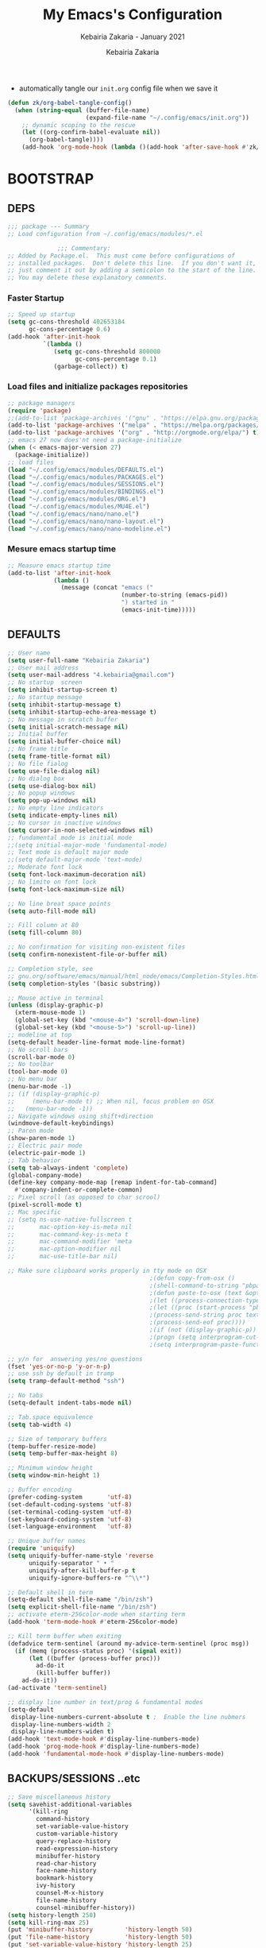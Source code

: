 # ------------------------------------------------------------------------------
#+TITLE:     My Emacs's Configuration
#+SUBTITLE:  Kebairia Zakaria - January 2021
#+AUTHOR:    Kebairia Zakaria
#+EMAIL:     4.kebairia@gmail.com
#+LANGUAGE:  en
#+STARTUP:   content showstars indent inlineimages hideblocks
#+HTML_HEAD: <link rel="stylesheet" type="text/css" href="/home/zakaria/org/conf/rouger.css" />
#+OPTIONS:   toc:2 html-scripts:nil num:nil html-postamble:nil html-style:nil ^:nil
#+PROPERTY:  header-args :results none
#+ARCHIVE: ~/org/config_archive.org::
# ------------------------------------------------------------------------------
- automatically tangle our ~init.org~ config file when we save it
#+begin_src emacs-lisp
  (defun zk/org-babel-tangle-config()
    (when (string-equal (buffer-file-name)
                        (expand-file-name "~/.config/emacs/init.org"))
      ;; dynamic scoping to the rescue
      (let ((org-confirm-babel-evaluate nil))
        (org-babel-tangle))))
      (add-hook 'org-mode-hook (lambda ()(add-hook 'after-save-hook #'zk/org-babel-tangle-config))) 
#+end_src
* BOOTSTRAP
:PROPERTIES:
:header-args: :tangle ~/.config/emacs/init.el
:header-args: :results none
:END:
** DEPS
   #+begin_src emacs-lisp
     ;;; package --- Summary  
     ;; Load configuration from ~/.config/emacs/modules/*.el

                   ;;; Commentary:
     ;; Added by Package.el.  This must come before configurations of
     ;; installed packages.  Don't delete this line.  If you don't want it,
     ;; just comment it out by adding a semicolon to the start of the line.
     ;; You may delete these explanatory comments.

   #+end_src
*** Faster Startup 
#+begin_src emacs-lisp
     ;; Speed up startup
     (setq gc-cons-threshold 402653184
           gc-cons-percentage 0.6)
     (add-hook 'after-init-hook
               `(lambda ()
                  (setq gc-cons-threshold 800000
                        gc-cons-percentage 0.1)
                  (garbage-collect)) t)
#+end_src
*** Load files and initialize packages repositories
#+begin_src emacs-lisp
  ;; package managers
  (require 'package)
  ;;(add-to-list 'package-archives '("gnu" . "https://elpa.gnu.org/packages/") t)
  (add-to-list 'package-archives '("melpa" . "https://melpa.org/packages/") t)
  (add-to-list 'package-archives '("org" . "http://orgmode.org/elpa/") t)
  ;; emacs 27 now does'nt need a package-initialize
  (when (< emacs-major-version 27)
    (package-initialize))
  ;; load files
  (load "~/.config/emacs/modules/DEFAULTS.el") 
  (load "~/.config/emacs/modules/PACKAGES.el") 
  (load "~/.config/emacs/modules/SESSIONS.el") 
  (load "~/.config/emacs/modules/BINDINGS.el") 
  (load "~/.config/emacs/modules/ORG.el") 
  (load "~/.config/emacs/modules/MU4E.el") 
  (load "~/.config/emacs/nano/nano.el") 
  (load "~/.config/emacs/nano/nano-layout.el") 
  (load "~/.config/emacs/nano/nano-modeline.el") 
#+end_src
*** Mesure emacs startup time
#+begin_src emacs-lisp
  ;; Measure emacs startup time
  (add-to-list 'after-init-hook
               (lambda ()
                 (message (concat "emacs ("
                                  (number-to-string (emacs-pid))
                                  ") started in "
                                  (emacs-init-time)))))
#+end_src
** DEFAULTS
:PROPERTIES:
:header-args: :tangle ~/.config/emacs/modules/DEFAULTS.el
:header-args: :results none
:END:
#+begin_src emacs-lisp
  ;; User name
  (setq user-full-name "Kebairia Zakaria")
  ;; User mail address
  (setq user-mail-address "4.kebairia@gmail.com")
  ;; No startup  screen
  (setq inhibit-startup-screen t)
  ;; No startup message
  (setq inhibit-startup-message t)
  (setq inhibit-startup-echo-area-message t)
  ;; No message in scratch buffer
  (setq initial-scratch-message nil)
  ;; Initial buffer 
  (setq initial-buffer-choice nil)
  ;; No frame title
  (setq frame-title-format nil)
  ;; No file fialog
  (setq use-file-dialog nil)
  ;; No dialog box
  (setq use-dialog-box nil)
  ;; No popup windows
  (setq pop-up-windows nil)
  ;; No empty line indicators
  (setq indicate-empty-lines nil)
  ;; No cursor in inactive windows
  (setq cursor-in-non-selected-windows nil)
  ;; fundamental mode is initial mode
  ;;(setq initial-major-mode 'fundamental-mode)
  ;; Text mode is default major mode
  ;;(setq default-major-mode 'text-mode)
  ;; Moderate font lock
  (setq font-lock-maximum-decoration nil)
  ;; No limite on font lock
  (setq font-lock-maximum-size nil)

  ;; No line breat space points
  (setq auto-fill-mode nil)

  ;; Fill column at 80
  (setq fill-column 80)

  ;; No confirmation for visiting non-existent files
  (setq confirm-nonexistent-file-or-buffer nil)

  ;; Completion style, see
  ;; gnu.org/software/emacs/manual/html_node/emacs/Completion-Styles.html
  (setq completion-styles '(basic substring))

  ;; Mouse active in terminal
  (unless (display-graphic-p)
    (xterm-mouse-mode 1)
    (global-set-key (kbd "<mouse-4>") 'scroll-down-line)
    (global-set-key (kbd "<mouse-5>") 'scroll-up-line))
  ;; modeline at top
  (setq-default header-line-format mode-line-format)
  ;; No scroll bars
  (scroll-bar-mode 0)
  ;; No toolbar
  (tool-bar-mode 0)
  ;; No menu bar
  (menu-bar-mode -1)
  ;; (if (display-graphic-p)
  ;;     (menu-bar-mode t) ;; When nil, focus problem on OSX
  ;;   (menu-bar-mode -1))
  ;; Navigate windows using shift+direction
  (windmove-default-keybindings)
  ;; Paren mode
  (show-paren-mode 1)
  ;; Electric pair mode
  (electric-pair-mode 1)
  ;; Tab behavior
  (setq tab-always-indent 'complete)
  (global-company-mode)
  (define-key company-mode-map [remap indent-for-tab-command]
    #'company-indent-or-complete-common)
  ;; Pixel scroll (as opposed to char scrool)
  (pixel-scroll-mode t)
  ;; Mac specific
  ;; (setq ns-use-native-fullscreen t
  ;;       mac-option-key-is-meta nil
  ;;       mac-command-key-is-meta t
  ;;       mac-command-modifier 'meta
  ;;       mac-option-modifier nil
  ;;       mac-use-title-bar nil)

  ;; Make sure clipboard works properly in tty mode on OSX
                                          ;(defun copy-from-osx ()
                                          ;(shell-command-to-string "pbpaste"))
                                          ;(defun paste-to-osx (text &optional push)
                                          ;(let ((process-connection-type nil))
                                          ;(let ((proc (start-process "pbcopy" "*Messages*" "pbcopy")))
                                          ;(process-send-string proc text)
                                          ;(process-send-eof proc))))
                                          ;(if (not (display-graphic-p))
                                          ;(progn (setq interprogram-cut-function 'paste-to-osx)
                                          ;(setq interprogram-paste-function 'copy-from-osx)))

  ;; y/n for  answering yes/no questions
  (fset 'yes-or-no-p 'y-or-n-p)
  ;; use ssh by default in tramp
  (setq tramp-default-method "ssh")

  ;; No tabs
  (setq-default indent-tabs-mode nil)

  ;; Tab.space equivalence
  (setq tab-width 4)

  ;; Size of temporary buffers
  (temp-buffer-resize-mode)
  (setq temp-buffer-max-height 8)

  ;; Minimum window height
  (setq window-min-height 1)

  ;; Buffer encoding
  (prefer-coding-system       'utf-8)
  (set-default-coding-systems 'utf-8)
  (set-terminal-coding-system 'utf-8)
  (set-keyboard-coding-system 'utf-8)
  (set-language-environment   'utf-8)

  ;; Unique buffer names
  (require 'uniquify)
  (setq uniquify-buffer-name-style 'reverse
        uniquify-separator " • "
        uniquify-after-kill-buffer-p t
        uniquify-ignore-buffers-re "^\\*")

  ;; Default shell in term
  (setq-default shell-file-name "/bin/zsh")
  (setq explicit-shell-file-name "/bin/zsh")
  ;; activate eterm-256color-mode when starting term
  (add-hook 'term-mode-hook #'eterm-256color-mode)

  ;; Kill term buffer when exiting
  (defadvice term-sentinel (around my-advice-term-sentinel (proc msg))
    (if (memq (process-status proc) '(signal exit))
        (let ((buffer (process-buffer proc)))
          ad-do-it
          (kill-buffer buffer))
      ad-do-it))
  (ad-activate 'term-sentinel)

  ;; display line number in text/prog & fundamental modes
  (setq-default
   display-line-numbers-current-absolute t ;  Enable the line nubmers
   display-line-numbers-width 2
   display-line-numbers-widen t)
  (add-hook 'text-mode-hook #'display-line-numbers-mode)
  (add-hook 'prog-mode-hook #'display-line-numbers-mode)
  (add-hook 'fundamental-mode-hook #'display-line-numbers-mode)
#+end_src
** BACKUPS/SESSIONS ..etc
:PROPERTIES:
:header-args: :tangle ~/.config/emacs/modules/SESSIONS.el
:header-args: :results none
:END:
#+begin_src emacs-lisp
  ;; Save miscellaneous history
  (setq savehist-additional-variables
        '(kill-ring
          command-history
          set-variable-value-history
          custom-variable-history   
          query-replace-history     
          read-expression-history   
          minibuffer-history        
          read-char-history         
          face-name-history         
          bookmark-history          
          ivy-history               
          counsel-M-x-history       
          file-name-history         
          counsel-minibuffer-history))
  (setq history-length 250)
  (setq kill-ring-max 25)
  (put 'minibuffer-history         'history-length 50)
  (put 'file-name-history          'history-length 50)
  (put 'set-variable-value-history 'history-length 25)
  (put 'custom-variable-history    'history-length 25)
  (put 'query-replace-history      'history-length 25)
  (put 'read-expression-history    'history-length 25)
  (put 'read-char-history          'history-length 25)
  (put 'face-name-history          'history-length 25)
  (put 'bookmark-history           'history-length 25)
  (put 'ivy-history                'history-length 25)
  (put 'counsel-M-x-history        'history-length 25)
  (put 'counsel-minibuffer-history 'history-length 25)
  (setq savehist-file "~/.local/share/emacs/savehist")
  (savehist-mode 1)

  ;; Remove text properties for kill ring entries
  ;; See https://emacs.stackexchange.com/questions/4187
  (defun unpropertize-kill-ring ()
    (setq kill-ring (mapcar 'substring-no-properties kill-ring)))
  (add-hook 'kill-emacs-hook 'unpropertize-kill-ring)

  ;; Recentf files 
  (setq recentf-max-menu-items 25)
  (setq recentf-save-file     "~/.local/share/emacs/recentf")
  (recentf-mode 1)

  ;; Bookmarks
  (setq bookmark-default-file "~/.local/share/emacs/bookmark")
  ;; Undo file
  (setq auto-save-file-name-transforms
        '((".*" "~/.local/share/emacs/undo/" t)))
  ;; Saving persistent tree-undo to a single directory
  (setq undo-tree-history-directory-alist     
        '(("." . "~/.local/share/emacs/undo-tree")))
  ;; Backup
  (setq backup-directory-alist '(("." . "~/.local/share/emacs/backups"))
        make-backup-files t     ; backup of a file the first time it is saved.
        backup-by-copying t     ; don't clobber symlinks
        version-control t       ; version numbers for backup files
        delete-old-versions t   ; delete excess backup files silently
        kept-old-versions 6     ; oldest versions to keep when a new numbered
                                          ;  backup is made (default: 2)
        kept-new-versions 9     ; newest versions to keep when a new numbered
                                          ;  backup is made (default: 2)
        auto-save-default t     ; auto-save every buffer that visits a file
        auto-save-timeout 20    ; number of seconds idle time before auto-save
                                          ;  (default: 30)
        auto-save-interval 200)  ; number of keystrokes between auto-saves
                                          ;  (default: 300)
  ;; Saving my sessions in another folder.
  (setq auto-save-list-file-prefix            
        "~/.local/share/emacs/sessions/session-")
  (setq auth-sources '("~/.local/share/emacs/authinfo"
                       "~/.local/share/emacs/authinfo.gpg"
                       "~/.authinfo"
                       "~/.authinfo.gpg"
                       "~/.netrc" ))
#+end_src

** BINDINGS              
:PROPERTIES:
:header-args: :tangle ~/.config/emacs/modules/BINDINGS.el
:header-args: :results none
:END:
*** Files
   #+begin_src emacs-lisp
     ;; some shortcuts -- files
     (global-set-key (kbd "C-c C") (lambda() (interactive)(find-file "~/.config/emacs/init.org")))
     (global-set-key (kbd "C-c b") (lambda() (interactive)(find-file "~/org/books.org")))
     (global-set-key (kbd "C-c I") (lambda() (interactive)(find-file "~/org/gtd/inbox.org")))
     (global-set-key (kbd "C-c L") (lambda() (interactive)(find-file "~/org/links.org")))
     (global-set-key (kbd "C-c E") (lambda() (interactive)(find-file "~/org/gtd/emails.org")))
     (global-set-key (kbd "<f12>") (lambda() (interactive)(find-file "~/org/files/org.pdf")))
     ;; Reload buffer with <F5>
     (global-set-key [f5] '(lambda () (interactive) (revert-buffer nil t nil)))
   #+end_src
*** win-movements
   #+begin_src emacs-lisp
     (global-set-key (kbd "<f12>" ) 'flyspell-auto-correct-previous-word)
     (defun zk/split-go-right()
       (interactive)
       (split-window-horizontally)
       (windmove-right))
     (defun zk/split-go-down()
       (interactive)
       (split-window-vertically)
       (windmove-down))
     ;; try to go to the other window automaticly
     (global-set-key (kbd "C-x i") 'zk/split-go-right)
     (global-set-key (kbd "C-x m") 'zk/split-go-down)

     ;; Move between buffer
     (global-set-key (kbd "M-n") 'switch-to-next-buffer)
     (global-set-key (kbd "M-p") 'switch-to-prev-buffer)

     ;; Move between Windows
     (global-set-key (kbd "C-x k") 'windmove-up)
     (global-set-key (kbd "C-x j") 'windmove-down)
     (global-set-key (kbd "C-x l") 'windmove-right)
     (global-set-key (kbd "C-x h") 'windmove-left)

     ;; Resize windows
     (global-set-key (kbd "C-M-l") 'shrink-window-horizontally)
     (global-set-key (kbd "C-M-h") 'enlarge-window-horizontally)
     (global-set-key (kbd "C-M-j") 'shrink-window)
     (global-set-key (kbd "C-M-k") 'enlarge-window)

     (global-set-key (kbd "M-o") 'delete-other-windows)
     (global-set-key (kbd "C-x p") 'zk/org-agenda-process-inbox-item)
   #+end_src
* PACKAGES             
  :PROPERTIES:
  :header-args: :tangle ~/.config/emacs/modules/PACKAGES.el
  :header-args: :results none
  :END:
** Dired  
#+begin_src emacs-lisp
  (use-package dired-single)
  (use-package dired
    :ensure nil
    :commands (dired dired-jump)
    :bind (("C-x C-j" . dired-jump))
    :custom ((dired-listing-switches "-gho --group-directories-first"))
    :config
    (evil-collection-define-key 'normal 'dired-mode-map
      "h" 'dired-single-up-directory
      "l" 'dired-find-file))

#+end_src
** evil mode
#+BEGIN_SRC emacs-lisp
  (setq evil-want-keybinding nil)                   ;; this statement is required to enable evil/evil-colleciton mode
  (evil-mode 1)                                     ;; enable evil-mode
  (setq evil-want-abbrev-expand-on-insert-exit nil)
  (use-package evil-collection                      ;; evil-friendly binding for many modes
    :after evil
    :ensure t
    :config
    (evil-collection-init))
  (use-package evil-org
    :after org
    :config
    (add-hook 'org-mode-hook 'evil-org-mode)
    (add-hook 'evil-org-mode-hook
              (lambda () (evil-org-set-key-theme)))
    (require 'evil-org-agenda)
    (evil-org-agenda-set-keys))
  (setq                                             ;;automatically use evil for ibuffer and dired
   evil-emacs-state-modes
      (delq 'ibuffer-mode evil-emacs-state-modes))
#+END_SRC
** evil-leader
   #+BEGIN_SRC emacs-lisp
     (use-package evil-leader
     ;; needs to be enabled before M-x evil-mode!
         :ensure t
         :config
             (evil-leader/set-leader ",")
             (evil-leader/set-key
              "e" 'mu4e
              "a" 'zk/switch-to-agenda
              "w" 'org-agenda-week-view
              "m" 'org-agenda-month-view
              "d" 'deft
              "g" 'magit-status
              "i" 'org-roam-insert
              "I" 'org-roam-insert-immediate
              "f" 'org-roam-find-file
              "l" 'org-roam
              "t" 'term
              "c" 'org-capture
              "r" 'counsel-recentf
              "b" 'bookmark-bmenu-list
              "L" 'org-insert-link
              "q" 'kill-current-buffer)
              ;;"l" 'org-store-link
              ;; "B" 'zetteldeft-new-file-and-backlink
              ;; "f" 'pdf-links-action-perform
              ;; "b" 'ibuffer
              ;; "n" 'org-noter
             (evil-leader-mode 1)
             (global-evil-leader-mode 1))
              ;;"B" 'zetteldeft-backlink-add
              ;;"s" 'zk/gen-scratch-buffer
   #+END_SRC
** Deft
   #+BEGIN_SRC emacs-lisp
     ;; disable linum-mode (line number)
     (add-hook 'deft
     '(lambda () (linum-mode nil)))
      (use-package deft
         :commands (deft)
         :custom       (deft-directory "~/org/notes" )
                       (deft-recursive t)
                       (deft-extensions '("org" "md" "txt") )
                       (deft-use-filename-as-title t)
                       (deft-file-naming-rules
                         '((noslash . "-")
                           (nospace . "-")
                           (case-fn . downcase))
                       deft-org-mode-title-prefix t
                       deft-text-mode 'org-mode))


   #+END_SRC
** org roam
#+begin_src emacs-lisp
  (use-package org-roam
        :ensure t
        :hook
        (after-init . org-roam-mode)
        :custom
        (org-roam-directory "/home/zakaria/org/notes")
        :bind (:map org-roam-mode-map
                (("C-c n l" . org-roam)
                 ("C-c n f" . org-roam-find-file)
                 ("C-c n g" . org-roam-graph))
                :map org-mode-map
                (("C-c n i" . org-roam-insert))
                (("C-c n I" . org-roam-insert-immediate))))
  (org-roam-mode 1)
#+end_src
** Magit
#+begin_src emacs-lisp
  (use-package magit)
  (use-package evil-magit
    :after magit)
  "Display BUFFER in same-window"
  (custom-set-variables
   '(magit-display-buffer-function 'magit-display-buffer-traditional))
  ;; '(magit-display-buffer-function 'magit-display-buffer-same-window-except-diff-v1))
#+end_src
** UndoTree
   #+BEGIN_SRC emacs-lisp
     ;;turn on everywhere
     (global-undo-tree-mode 1)
     ;; Save history to a file
     (setq
         undo-tree-auto-save-history 1 ; Show relative times in the undo tree visualizer
         undo-tree-visualizer-timestamps 1; Show diffs when browsing through the undo tree
         undo-tree-visualizer-diff 1)
   #+END_SRC
** Ibuffer
   #+BEGIN_SRC emacs-lisp
     ;; disable linum-mode
     (add-hook 'ibuffer-mode (lambda() (linum-mode -1)))
     (global-set-key (kbd "C-x C-b") 'ibuffer) ;; Use Ibuffer for Buffer List
     ;; create a function that define a group
     (setq ibuffer-saved-filter-groups
         '(("default"
            ("Emacs"  (or
                        (name . "^\\*Messages\\*$")
                        (name . "^\\*scratch\\*$")
            ))
            ("Agenda"  (or
                        (name . "inbox.org")
                        (name . "next.org")
                        (name . "someday.org")
                        (name . "emails.org")
                        (name . "archive.org")
                        (name . "habits.org")
                        (name . "projects.org")
                        (name . "weekly_reviews.org")
                ))

            ("Org"  (name . "^.*org$"))
            ("PDF"  (name . "^.*pdf"))
            ("Python"  (name . "^.*py$"))
            ("Elisp"  (name . "^.*el"))
            ("Web"  (or
                        (name . "^.*html$")
                        (name . "^.*css")
                        (name . "^.*php")
                ))
            ("Dired"  (mode . dired-mode))
          ))
       )

     (add-hook 'ibuffer-mode-hook
      '(lambda ()
         (ibuffer-auto-mode 1)
         (ibuffer-switch-to-saved-filter-groups "default"))) ;; use the group default

   #+END_SRC
** which-key
    Which-key Package show me a helpful menu when i press "C-x" and wait
#+BEGIN_SRC emacs-lisp
   (use-package which-key
    :ensure t
    :config
    (which-key-mode))
#+END_SRC
** Swiper
#+BEGIN_SRC emacs-lisp
  ;; it looks like counsel is a requirement for swiper
  ;; counsel give us a nice looking interface when we use M-x
  (use-package counsel
    :ensure t)
  (use-package swiper
    :ensure t
    :config
    (progn
      (ivy-mode 1)
      (setq ivy-use-virtual-buffers t)
      (global-set-key "\C-s" 'swiper-isearch)
      (global-set-key "\C-i" 'counsel-org-goto-all)
      (global-set-key (kbd "\C-c g") 'counsel-git)
      (global-set-key (kbd "M-x") 'counsel-M-x)
      (global-set-key (kbd "\C-x C-f") 'counsel-find-file)
      (global-set-key (kbd "<f1> f") 'counsel-describe-function)
      (global-set-key (kbd "<f1> v") 'counsel-describe-variable)
      (global-set-key (kbd "<f1> l") 'counsel-load-library)
      (global-set-key (kbd "<f2> u") 'counsel-unicode-char)
      (global-set-key (kbd "\C-c j") 'counsel-git-grep)
      (global-set-key (kbd "<f6>") 'ivy-resume)
      (define-key read-expression-map (kbd "C-r") 'counsel-expression-history)
      ))
#+END_SRC
** Aggressive Indent
:PROPERTIES:
:ACTIVATED: [2021-01-16]
:END:
The variable ~aggressive-indent-dont-indent-if~ lets you customize when you don't want indentation to happen.
#+begin_example
(add-to-list
 'aggressive-indent-dont-indent-if
 '(and (derived-mode-p 'c++-mode)
       (null (string-match "\\([;{}]\\|\\b\\(if\\|for\\|while\\)\\b\\)"
                           (thing-at-point 'line)))))
#+end_example
#+begin_src emacs-lisp
  (global-aggressive-indent-mode 1)
#+end_src
* ORG MODE            
:PROPERTIES:
:header-args: :tangle ~/.config/emacs/modules/ORG.el
:header-args: :results none
:END:
** GLOBAL
#+begin_src elisp
  (add-hook 'org-mode-hook 'org-indent-mode)
  ;; use '⤵' instead of '...' in headlines
  ;;(setq org-ellipsis "⤵")
#+end_src
** GTD
*** Global
   #+begin_src emacs-lisp
     ;; ;; Adding a separator line between days in Emacs Org-mode calender view (prettier)

     ;;     (setq org-agenda-format-date (lambda (date) (concat "\n"
     ;;                                                         (make-string (window-width) 9472)
     ;;                                                         "\n"
     ;;                                                         (org-agenda-format-date-aligned date))))
     (setq org-agenda-directory "~/org/gtd/"
           org-agenda-files '("~/org/gtd" ))                    ;; org-agenda-files

     (setq org-agenda-dim-blocked-tasks nil                    ;; Do not dim blocked tasks
           org-agenda-span 'day                                ;; show me one day
           org-agenda-inhibit-startup t                        ;; Stop preparing agenda buffers on startup:
           org-agenda-use-tag-inheritance nil                  ;; Disable tag inheritance for agendas:
           org-agenda-show-log t
           ;;org-agenda-skip-scheduled-if-done t
           ;;org-agenda-skip-deadline-if-done t
           ;;org-agenda-skip-deadline-prewarning-if-scheduled 'pre-scheduled
           org-agenda-skip-scheduled-if-deadline-is-shown t     ;; skip scheduled if they are already shown as a deadline
           org-agenda-deadline-leaders '("!D!: " "D%2d: " "")
           org-agenda-scheduled-leaders '("" "S%3d: ")

           org-agenda-time-grid
           '((daily today require-timed)
             (800 1000 1200 1400 1600 1800 2000)
             "......" "----------------"))
     (setq
      org-agenda-start-on-weekday 0                          ;; Weekday start on Sunday
      org-treat-S-cursor-todo-selection-as-state-change nil ;; S-R,S-L skip the note/log info[used when fixing the state]
      org-agenda-tags-column -130                          ;; Set tags far to the right
      org-clock-out-remove-zero-time-clocks t              ;; Sometimes I change tasks I'm clocking quickly - this removes clocked tasks with 0:00 duration
      org-clock-persist t                                  ;; Save the running clock and all clock history when exiting Emacs, load it on startup
      org-use-fast-todo-selection t                        ;; from any todo state to any other state; using it keys
      org-agenda-window-setup 'only-window)                 ;; Always open my agenda in fullscreen

     (setq org-agenda-prefix-format
           '((agenda . " %i %-12:c%?-12t %s")
             (todo   . " ")
             (tags   . " %i %-12:c")
             (search . " %i %-12:c")))
     ;; define org's states
     (setq org-todo-keywords
           '((sequence "TODO(t)" "NEXT(n)" "|" "DONE(d)")
             (sequence "WAITING(w@/!)" "HOLD(h@/!)" "|" "CANCELLED(c@/!)")))
     ;; sort my org-agenda preview
     (setq org-agenda-sorting-strategy '((agenda habit-down
                                                 time-up
                                                 scheduled-down
                                                 priority-down
                                                 category-keep
                                                 deadline-down)
                                         (todo priority-down category-keep)
                                         (tags priority-down category-keep)
                                         (search category-keep)))

     ;;Thanks to Erik Anderson, we can also add a hook that will log when we activate
     ;;a task by creating an “ACTIVATED” property the first time the task enters the NEXT state:
     (defun log-todo-next-creation-date (&rest ignore)
       "Log NEXT creation time in the property drawer under the key 'ACTIVATED'"
       (when (and (string= (org-get-todo-state) "NEXT")
                  (not (org-entry-get nil "ACTIVATED")))
         (org-entry-put nil "ACTIVATED" (format-time-string "[%Y-%m-%d]"))))

     (add-hook 'org-after-todo-state-change-hook #'log-todo-next-creation-date)
     (add-hook 'org-agenda-mode-hook                            ;; disable line-number when i open org-agenda view
                (lambda() (display-line-numbers-mode -1)))

     ;; (define-key global-map (kbd "C-c c") 'org-capture)
     ;; (define-key global-map (kbd "C-c a") 'org-agenda)
  #+end_src
*** ORG AGENDA
    #+begin_src emacs-lisp
      (setq org-agenda-block-separator  9472)                  ;; use 'straight line' as a block-agenda divider
      (setq org-agenda-custom-commands
            '(("g" "Get Things Done (GTD)"
               ((agenda ""
                        ((org-agenda-span 'day)
                         (org-deadline-warning-days 365)))
                (todo "TODO"
                      ((org-agenda-overriding-header "inbox")
                       (org-agenda-files '("~/org/gtd/inbox.org"))))

                (todo "TODO"
                      ((org-agenda-overriding-header "Emails")
                       (org-agenda-files '("~/org/gtd/emails.org"))))

                (todo "NEXT"
                      ((org-agenda-overriding-header "In Progress")
                       (org-agenda-prefix-format "  %i %-12:c [%e] ")
                       (org-agenda-files '("~/org/gtd/someday.org"
                                           "~/org/gtd/projects.org"
                                           "~/org/gtd/next.org"))
                       ))
                (todo "TODO"
                      ((org-agenda-overriding-header "Projects")
                       (org-agenda-files '("~/org/gtd/projects.org")))
                      )

                (todo "TODO"
                      ((org-agenda-overriding-header "One-off Tasks")
                       (org-agenda-files '("~/org/gtd/next.org"))
                       (org-agenda-skip-function '(org-agenda-skip-entry-if
                                                   'deadline 'scheduled))))
                nil))))

    #+end_src
*** Habit
    #+BEGIN_SRC emacs-lisp
      (require 'org-habit)
      (add-to-list 'org-modules 'org-habit)
      (setq org-habit-graph-column 48)
      (setq org-habit-show-habits-only-for-today t)
    #+END_SRC
*** Refiling
    #+begin_src emacs-lisp
      ;; Refiling [need reading]
      ;;tell org-mode we want to specify a refile target using the file path.
      (setq org-refile-use-outline-path 'file
       org-outline-path-complete-in-steps nil)
      (setq org-refile-allow-creating-parent-nodes 'confirm)
      (setq org-refile-targets '(("~/org/gtd/next.org" :level . 0)
                                 ("~/org/ideas.org" :level . 1)
                                 ("~/org/links.org" :level . 1)
                                 ("~/org/gtd/someday.org" :regexp . "\\(?:\\(?:Task\\|idea\\|p\\(?:\\(?:os\\|rojec\\)t\\)\\)s\\)")
                                 ("projects.org" :regexp . "\\(?:Tasks\\)"))) 
      ;;("someday.org" :level . 0)
    #+end_src

** org capture
   #+begin_src emacs-lisp
     (setq org-capture-templates
           `(("i" "Inbox" entry  (file "~/org/gtd/inbox.org")
              ,(concat "* TODO %?\n"
                       "/Entered on/ %U"))
             ("l" "Link" entry (file+headline "~/org/gtd/inbox.org" "Links")
              ,(concat "* TODO %a %?\n"
                       "/Entered on/ %U") :immediate-finish t)
             ("e" "email" entry (file+headline "~/org/gtd/emails.org" "Emails")
              "* TODO [#A] %?\nSCHEDULED: %(org-insert-time-stamp (org-read-date nil t \"+0d\"))\n%a\n")

             ;; ("m" "mood" entry (file "~/org/mood.org" )
             ;;  ,(concat "* %? \n %^{MOOD} \n"
             ;;           "/Entered on/ %U") :immediate-finish t)
             ))
   #+end_src
** org protocol
#+begin_src emacs-lisp
(require 'org-protocol)
#+end_src
** org ref
#+begin_src emacs-lisp
  (setq reftex-default-bibliography '("~/org/ref/org-ref.bib"))

  ;; see org-ref for use of these variables
  (setq org-ref-bibliography-notes "/tmp/test/notes.org"
        org-ref-default-bibliography '("~/org/ref/org-ref.bib")
        org-ref-pdf-directory "~/org/ref/pdfs")
#+end_src
** Other Functions
   #+BEGIN_SRC emacs-lisp
     (defun zk/switch-to-agenda ()
          (interactive)
          (org-agenda nil "g"))
     ;; PS: check out the original code from here:
     ;; https://github.com/gjstein/emacs.d/blob/master/config/gs-org.el

     ;;clocking-out changes NEXT to HOLD
     ;;clocking-in changes HOLD to NEXT
     (setq org-clock-in-switch-to-state 'zk/clock-in-to-next)
     (setq org-clock-out-switch-to-state 'zk/clock-out-to-hold)
     (defun zk/clock-in-to-next (kw)
       "Switch a task from TODO to NEXT when clocking in.
        Skips capture tasks, projects, and subprojects.
        Switch projects and subprojects from NEXT back to TODO"
       (when (not (and (boundp 'org-capture-mode) org-capture-mode))
         (cond
          ((and (member (org-get-todo-state) (list "TODO")))
           "NEXT")
          ((and (member (org-get-todo-state) (list "HOLD")))
           "NEXT")
           )))
     (defun zk/clock-out-to-hold (kw)
       (when (not (and (boundp 'org-capture-mode) org-capture-mode))
         (cond
          ((and (member (org-get-todo-state) (list "NEXT")))  "HOLD")
           )))

   #+END_SRC

** todo faces
   #+begin_src emacs-lisp
    (setq org-todo-keywords
      '((sequence "TODO(t)" "NEXT(n)" "HOLD(h)" "|" "DONE(d)" "CANCELED")))
    (setq org-todo-keyword-faces
      '(
        ("TODO" . (:foreground "brown2" :weight bold))
        ("READ" . (:foreground "brown2" :weight bold))

        ("NEXT" . (:foreground "#00b0d1"  :weight bold ))
        ("READING" . (:foreground "#00b0d1"  :weight bold ))

        ("DONE" . (:foreground "#16a637" :weight bold))

        ("HOLD" . (:foreground "orange"  :weight bold))

        ("CANCELED" . (:foreground "gray" :background "red1" :weight bold))
      ))
   #+end_src

** COMMENT org-exports
*** Latex
 #+begin_src emacs-lisp
   (add-to-list 'org-latex-classes
                    '("elsarticle"
                      "\\documentclass{elsarticle}
    [NO-DEFAULT-PACKAGES]
    [PACKAGES]
    [EXTRA]"
                      ("\\section{%s}" . "\\section*{%s}")
                      ("\\subsection{%s}" . "\\subsection*{%s}")
                      ("\\subsubsection{%s}" . "\\subsubsection*{%s}")
                      ("\\paragraph{%s}" . "\\paragraph*{%s}")
                      ("\\subparagraph{%s}" . "\\subparagraph*{%s}")))
   (add-to-list 'org-latex-classes
                    '("mimosis"
                      "\\documentclass{mimosis}
    [NO-DEFAULT-PACKAGES]
    [PACKAGES]
    [EXTRA]
   \\newcommand{\\mboxparagraph}[1]{\\paragraph{#1}\\mbox{}\\\\}
   \\newcommand{\\mboxsubparagraph}[1]{\\subparagraph{#1}\\mbox{}\\\\}"
                      ("\\chapter{%s}" . "\\chapter*{%s}")
                      ("\\section{%s}" . "\\section*{%s}")
                      ("\\subsection{%s}" . "\\subsection*{%s}")
                      ("\\subsubsection{%s}" . "\\subsubsection*{%s}")
                      ("\\mboxparagraph{%s}" . "\\mboxparagraph*{%s}")
                      ("\\mboxsubparagraph{%s}" . "\\mboxsubparagraph*{%s}")))

   (add-to-list 'org-latex-classes
                '( "koma-article"
                   "\\documentclass{scrartcl}"
                   ( "\\section{%s}" . "\\section*{%s}" )
                   ( "\\subsection{%s}" . "\\subsection*{%s}" )
                   ( "\\subsubsection{%s}" . "\\subsubsection*{%s}" )
                   ( "\\paragraph{%s}" . "\\paragraph*{%s}" )
                   ( "\\subparagraph{%s}" . "\\subparagraph*{%s}" )))
   ;; Coloured LaTeX using Minted
   (setq org-latex-listings 'minted
       org-latex-packages-alist '(("" "minted"))
       org-latex-pdf-process
       '("xelatex -shell-escape -interaction nonstopmode -output-directory %o %f"
         "biber %b"
         "xelatex -shell-escape -interaction nonstopmode -output-directory %o %f"
         "xelatex -shell-escape -interaction nonstopmode -output-directory %o %f"))

   ;; syntex-highlighting
   (use-package htmlize)
   ;;Don’t include a footer...etc in exported HTML document.
   (setq org-html-postamble nil)
   (setq org-src-window-setup 'current-window)

   (add-hook 'org-babel-after-execute-hook 'org-display-inline-images)
   (add-hook 'org-mode-hook 'org-display-inline-images)
 #+end_src
** Reveal-js
   #+begin_src emacs-lisp
     (use-package ox-reveal
       :ensure ox-reveal)
     (setq org-reveal-root
           "file:///home/zakaria/org/files/conf/revealJS/reveal.js-4.1.0")
     (setq org-reveal-mathjax t)
   #+end_src
** Babel
   #+BEGIN_SRC emacs-lisp
     (eval-after-load "org"
       (use-package ob-async
         :ensure t
         :init (require 'ob-async)))
     (setq org-confirm-babel-evaluate nil
           org-src-fontify-natively t
           org-confirm-babel-evaluate nil
           org-src-tab-acts-natively t)
     ;; (require 'org-tempo)
     ;; (add-to-list 'org-structure-template-alist '("s" . "src sh"))
     ;; (add-to-list 'org-structure-template-alist '("el" . "src emacs-lisp"))
     ;; (add-to-list 'org-structure-template-alist '("p" . "src python"))
     (org-babel-do-load-languages
      'org-babel-load-languages
      '((python . t)
        (shell . t)
        (emacs-lisp . t)
        (R . t)
        ))
   #+END_SRC
* MU4E 
:PROPERTIES:
:header-args: :tangle ~/.config/emacs/modules/MU4E.el
:header-args: :results none
:END:
checkout [[https://www.reddit.com/r/emacs/comments/bfsck6/mu4e_for_dummies/][mu4e for Dummies]] on reddit
#+begin_src emacs-lisp
                                          ;(require 'org-mime)
  (require 'org-mu4e)
  (use-package mu4e
    :ensure nil
    :config
    ;; This is set to 't' to avoid mail syncing issues when using mbsync
    (setq mu4e-change-filenames-when-moving t)

    ;; Refresh mail using isync every 10 minutes
    ;;(setq mu4e-update-interval (* 10 60))
    (setq mu4e-get-mail-command "mbsync -a"
          mu4e-compose-signature-auto-include t
          mu4e-compose-signature 
          (concat "Kebairia Zakaria\n"
                  "Github: www.github.com/kebairia\n"
                  "linkedIn: www.linkedin.com/in/zakaria-kebairia\n")
          mu4e-compose-format-flowed t) ;; Make sure plain text mails flow correctly for recipients


    (setq mu4e-maildir (expand-file-name "~/.local/share/mail"))

    (setq mu4e-contexts
          (list
           ;; ESI account
           (make-mu4e-context
            :name "esi"
            :match-func
            (lambda (msg)
              (when msg
                (string-prefix-p "/ESI" (mu4e-message-field msg :maildir))))
            :vars '((user-mail-address . "z.kebairia@esi-sba.dz")
                    (user-full-name    . "Kebairia Zakaria, ISI, G03")
                    (smtpmail-auth-credentials . (expand-file-name "~/.local/share/emacs/authinfo"))
                    (smtpmail-smtp-user . "z.kebairia@esi-sba.dz")
                    (smtpmail-smtp-server  . "smtp.gmail.com")
                    (smtpmail-smtp-service . 465)
                    (smtpmail-stream-type  . tls)
                    (mu4e-drafts-folder  . "/z.kebairia@esi-sba.dz/[Gmail].Drafts")
                    (mu4e-sent-folder  . "/z.kebairia@esi-sba.dz/[Gmail].Sent Mail")
                    (mu4e-refile-folder  . "/z.kebairia@esi-sba.dz/[Gmail].All Mail")
                    (mu4e-trash-folder  . "/z.kebairia@esi-sba.dz/[Gmail].Trash")

                    ))
           ;; Personal account
           (make-mu4e-context
            :name "Personal"
            :match-func
            (lambda (msg)
              (when msg
                (string-prefix-p "/4.kebairia" (mu4e-message-field msg :maildir))))
            :vars '((user-mail-address . "4.kebairia@gmail.com")
                    (user-full-name    . "Kebairia Zakaria")
                    (smtpmail-auth-credentials . (expand-file-name "~/.local/share/emacs/authinfo"))
                    (smtpmail-smtp-user . "4.kebairia@gmail.com")
                    (smtpmail-smtp-server  . "smtp.gmail.com")
                    (smtpmail-smtp-service . 465)
                    (smtpmail-stream-type  . tls)
                    (mu4e-drafts-folder  . "/4.kebairia@gmail.com/[Gmail].Drafts")
                    (mu4e-sent-folder  . "/4.kebairia@gmail.com/[Gmail].Sent")
                    (mu4e-refile-folder  . "/4.kebairia@gmail.com/[Gmail].Archive")
                    (mu4e-trash-folder  . "/4.kebairia@gmail.com/[Gmail].Trash")
                    )))))
  ;; Configure the function to use for sending mail
  (setq message-send-mail-function 'smtpmail-send-it)
  ;; need checking 
  (setq mu4e-maildir-shortcuts
        '(("/INBOX"             . ?i)
          ("/[Gmail]/Sent Mail" . ?s)
          ("/[Gmail]/Trash"     . ?t)
          ("/[Gmail]/Drafts"    . ?d)
          ("/[Gmail]/All Mail"  . ?a)))

  ;; spell check
  (add-hook 'mu4e-compose-mode-hook
            (defun my-do-compose-stuff ()
              "My settings for message composition."
              (visual-line-mode)
              (org-mu4e-compose-org-mode)
              (use-hard-newlines -1)
              (flyspell-mode)))

  (add-hook 'mu4e-headers-mode-hook
            (defun my/mu4e-change-headers ()
              (interactive)
              (setq mu4e-headers-fields
                    `((:human-date . 15) ;; alternatively, use :date
                      (:flags . 6)
                      (:from . 22)
                      (:thread-subject . ,(- (window-body-width) 70)) ;; alternatively, use :subject
                      (:size . 7)))))
  ;;from the info manual
  (setq mu4e-attachment-dir  "~/dwn")

  (setq message-kill-buffer-on-exit t)
  (setq mu4e-compose-dont-reply-to-self t)

  ;; convert org mode to HTML automatically
  (setq org-mu4e-convert-to-html t)

  ;; don't ask when quitting
  (setq mu4e-confirm-quit nil)


#+end_src
** INFO
*** Headers Mode

Key Bindings:
|-----+-------+-------------------------------------+--------------------------------------|
| Key | Evil  | Command                             | Description                          |
|-----+-------+-------------------------------------+--------------------------------------|
|     |       | Movement                            |                                      |
|-----+-------+-------------------------------------+--------------------------------------|
| C-n | j     | next-line                           | Moves to the next header line        |
| C-p | k     | previous-line                       | Moves to the previous header line    |
| [[  | [[    | mu4e-headers-prev-unread            | Moves to previous unread message     |
| ]]  | ]]    | mu4e-headers-next-unread            | Moves to next unread message         |
| j   | J     | mu4e~headers-jump-to-maildir        | Jump to another mail directory       |
|     |       |                                     |                                      |
|-----+-------+-------------------------------------+--------------------------------------|
|     |       | Toggles                             |                                      |
|-----+-------+-------------------------------------+--------------------------------------|
| P   | zt    | mu4e-headers-toggle-threading       | Toggles threaded message display     |
| W   | zr    | mu4e-headers-toggle-include-related | Toggles related message display      |
|     |       |                                     |                                      |
|-----+-------+-------------------------------------+--------------------------------------|
|     |       | Marking                             |                                      |
|-----+-------+-------------------------------------+--------------------------------------|
| d   | d     | mu4e-headers-mark-for-trash         | Marks message for deletion           |
| m   | m     | mu4e-headers-mark-for-move          | Marks message for move to folder     |
| +   | +     | mu4e-headers-mark-for-flag          | Marks message for flagging           |
| -   | -     | mu4e-headers-mark-for-unflag        | Marks message for unflagging         |
| %   | %     | mu4e-headers-mark-pattern           | Marks based on a regex pattern       |
| u   | u     | mu4e-headers-mark-for-unmark        | Removes mark for message             |
| U   | U     | mu4e-mark-unmark-all                | Unmarks all marks in the view        |
| x   | x     | mu4e-mark-execute-all               | Executes all marks in the view       |
|-----+-------+-------------------------------------+--------------------------------------|
|     |       | Searching                           |                                      |
|-----+-------+-------------------------------------+--------------------------------------|
| s   | s     | mu4e-headers-search                 | Search all e-mails                   |
| S   | S     | mu4e-headers-search-edit            | Edit current search (useful!)        |
| /   | /     | mu4e-headers-search-narrow          | Narrow down the current results      |
| b   | b     | mu4e-headers-search-bookmark        | Select a bookmark to search with     |
| B   | B     | mu4e-headers-search-bookmark-edit   | Edit bookmark before search          |
| g   | gr    | mu4e-rerun-search                   | Rerun the current search             |
|-----+-------+-------------------------------------+--------------------------------------|
|     |       | Composing                           |                                      |
|-----+-------+-------------------------------------+--------------------------------------|
| C   | C, cc | mu4e-compose-new                    | Compose a new e-mail                 |
| R   | R, cr | mu4e-compose-reply                  | Compose a reply to selected email    |
| F   | F, cf | mu4e-compose-forward                | Compose a forward for selected email |
| E   | E, ce | mu4e-compose-edit                   | Edit selected draft message          |
|     |       |                                     |                                      |
|     |       | Other Actions                       |                                      |
| q   | q     | mu4e~headers-quit-buffer            | Quit the headers view                |
|-----+-------+-------------------------------------+--------------------------------------|

Controlling the number of messages visible:

    ~mu4e-headers-results-limit~: The number of messages to display in mail listings (default 500)
    ~mu4e-headers-full-search~: If t, shows all messages, ignoring limit

You can toggle ~mu4e-headers-full-search~ with ~M-x mu4e-headers-toggle-full-search~!

*** View Mode

Many of the same keybindings work! Marking keys work on the currently viewed message.
| Key | Evil | Command                  | Description                            |
|-----+------+--------------------------+----------------------------------------|
|     |      | Movement                 |                                        |
| C-n | j    | next-line                | Moves to the next line in message      |
| C-p | k    | previous-line            | Moves to the previous line in message  |
| n   | C-j  | mu4e-view-headers-next   | Moves to next email in header list     |
| p   | C-k  | mu4e-view-headers-prev   | Moves to previous email in header list |
| [[  | [[   | mu4e-headers-prev-unread | Moves to previous unread message       |
| ]]  | ]]   | mu4e-headers-next-unread | Moves to next unread message           |
|-----+------+--------------------------+----------------------------------------|

*** Search queries
    something - General text search for “something”
    from:stallman - Emails from a particular sender
    date:today..now - Date range
    flag:attach - Emails with an attachment
    =”maildir:/Inbox”= - Search in a specific mail directory

You can also use logic statements like and , not:

=”maildir:/Inbox” and from:eli and docs=

Documentation: https://www.djcbsoftware.nl/code/mu/mu4e/Queries.html
* PYTHON
:PROPERTIES:
:header-args: :tangle ~/.config/emacs/modules/PYTHON.el
:header-args: :results none
:END:
** COMMENT python-mode and lsp
#+begin_src emacs-lisp
  (use-package python-mode
    :ensure nil
    :hook (python-mode . lsp-defferd)
    )

#+end_src
** Jedi
    #+BEGIN_SRC emacs-lisp
      (use-package jedi
       :ensure t
       :init
        (add-hook 'python-mode-hook 'jedi:setup)
        (add-hook 'python-mode-hook 'jedi:ac-setup)
       )
      (setq jedi:complete-on-dot t)

      ;; (add-to-list 'company-backends 'company-jedi)

      ;; (add-hook 'python-mode-hook 'jedi:setup)
      ;; (setq jedi:complete-on-dot t)
    #+END_SRC
** Flycheck
#+BEGIN_SRC emacs-lisp
  (use-package flycheck
  :ensure t
  :init (global-flycheck-mode))
#+END_SRC
** Elpy
    #+BEGIN_SRC emacs-lisp
      (use-package elpy
        :init
        :disabled t
        (elpy-enable)
      )
    #+END_SRC
#+begin_src emacs-lisp
#+end_src
